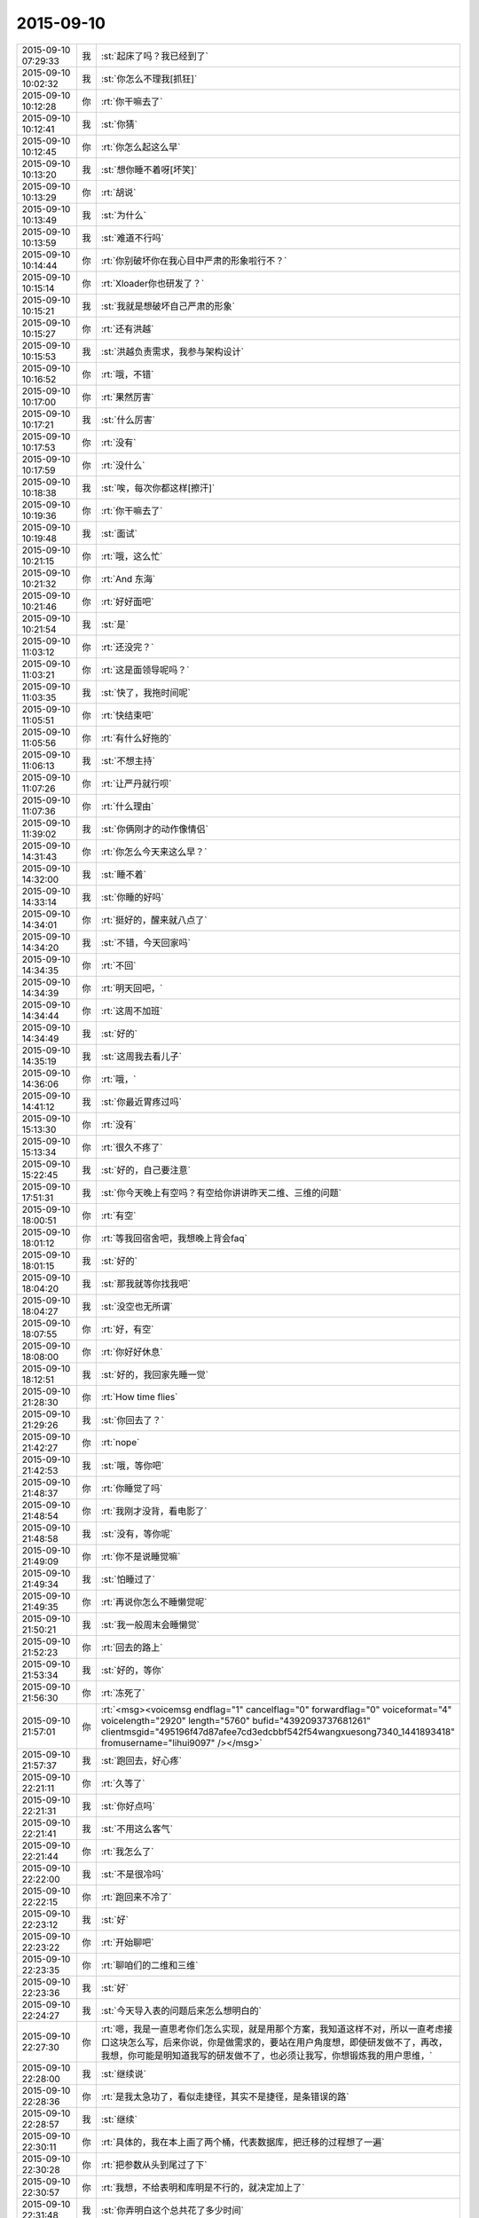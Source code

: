 2015-09-10
-------------

.. csv-table::
   :widths: 25, 1, 60

   2015-09-10 07:29:33,我,:st:`起床了吗？我已经到了`
   2015-09-10 10:02:32,我,:st:`你怎么不理我[抓狂]`
   2015-09-10 10:12:28,你,:rt:`你干嘛去了`
   2015-09-10 10:12:41,我,:st:`你猜`
   2015-09-10 10:12:45,你,:rt:`你怎么起这么早`
   2015-09-10 10:13:20,我,:st:`想你睡不着呀[坏笑]`
   2015-09-10 10:13:29,你,:rt:`胡说`
   2015-09-10 10:13:49,我,:st:`为什么`
   2015-09-10 10:13:59,我,:st:`难道不行吗`
   2015-09-10 10:14:44,你,:rt:`你别破坏你在我心目中严肃的形象啦行不？`
   2015-09-10 10:15:14,你,:rt:`Xloader你也研发了？`
   2015-09-10 10:15:21,我,:st:`我就是想破坏自己严肃的形象`
   2015-09-10 10:15:27,你,:rt:`还有洪越`
   2015-09-10 10:15:53,我,:st:`洪越负责需求，我参与架构设计`
   2015-09-10 10:16:52,你,:rt:`哦，不错`
   2015-09-10 10:17:00,你,:rt:`果然厉害`
   2015-09-10 10:17:21,我,:st:`什么厉害`
   2015-09-10 10:17:53,你,:rt:`没有`
   2015-09-10 10:17:59,你,:rt:`没什么`
   2015-09-10 10:18:38,我,:st:`唉，每次你都这样[擦汗]`
   2015-09-10 10:19:36,你,:rt:`你干嘛去了`
   2015-09-10 10:19:48,我,:st:`面试`
   2015-09-10 10:21:15,你,:rt:`哦，这么忙`
   2015-09-10 10:21:32,你,:rt:`And 东海`
   2015-09-10 10:21:46,你,:rt:`好好面吧`
   2015-09-10 10:21:54,我,:st:`是`
   2015-09-10 11:03:12,你,:rt:`还没完？`
   2015-09-10 11:03:21,你,:rt:`这是面领导呢吗？`
   2015-09-10 11:03:35,我,:st:`快了，我拖时间呢`
   2015-09-10 11:05:51,你,:rt:`快结束吧`
   2015-09-10 11:05:56,你,:rt:`有什么好拖的`
   2015-09-10 11:06:13,我,:st:`不想主持`
   2015-09-10 11:07:26,你,:rt:`让严丹就行呗`
   2015-09-10 11:07:36,你,:rt:`什么理由`
   2015-09-10 11:39:02,我,:st:`你俩刚才的动作像情侣`
   2015-09-10 14:31:43,你,:rt:`你怎么今天来这么早？`
   2015-09-10 14:32:00,我,:st:`睡不着`
   2015-09-10 14:33:14,我,:st:`你睡的好吗`
   2015-09-10 14:34:01,你,:rt:`挺好的，醒来就八点了`
   2015-09-10 14:34:20,我,:st:`不错，今天回家吗`
   2015-09-10 14:34:35,你,:rt:`不回`
   2015-09-10 14:34:39,你,:rt:`明天回吧，`
   2015-09-10 14:34:44,你,:rt:`这周不加班`
   2015-09-10 14:34:49,我,:st:`好的`
   2015-09-10 14:35:19,我,:st:`这周我去看儿子`
   2015-09-10 14:36:06,你,:rt:`哦，`
   2015-09-10 14:41:12,我,:st:`你最近胃疼过吗`
   2015-09-10 15:13:30,你,:rt:`没有`
   2015-09-10 15:13:34,你,:rt:`很久不疼了`
   2015-09-10 15:22:45,我,:st:`好的，自己要注意`
   2015-09-10 17:51:31,我,:st:`你今天晚上有空吗？有空给你讲讲昨天二维、三维的问题`
   2015-09-10 18:00:51,你,:rt:`有空`
   2015-09-10 18:01:12,你,:rt:`等我回宿舍吧，我想晚上背会faq`
   2015-09-10 18:01:15,我,:st:`好的`
   2015-09-10 18:04:20,我,:st:`那我就等你找我吧`
   2015-09-10 18:04:27,我,:st:`没空也无所谓`
   2015-09-10 18:07:55,你,:rt:`好，有空`
   2015-09-10 18:08:00,你,:rt:`你好好休息`
   2015-09-10 18:12:51,我,:st:`好的，我回家先睡一觉`
   2015-09-10 21:28:30,你,:rt:`How time flies`
   2015-09-10 21:29:26,我,:st:`你回去了？`
   2015-09-10 21:42:27,你,:rt:`nope`
   2015-09-10 21:42:53,我,:st:`哦，等你吧`
   2015-09-10 21:48:37,你,:rt:`你睡觉了吗`
   2015-09-10 21:48:54,你,:rt:`我刚才没背，看电影了`
   2015-09-10 21:48:58,我,:st:`没有，等你呢`
   2015-09-10 21:49:09,你,:rt:`你不是说睡觉嘛`
   2015-09-10 21:49:34,我,:st:`怕睡过了`
   2015-09-10 21:49:35,你,:rt:`再说你怎么不睡懒觉呢`
   2015-09-10 21:50:21,我,:st:`我一般周末会睡懒觉`
   2015-09-10 21:52:23,你,:rt:`回去的路上`
   2015-09-10 21:53:34,我,:st:`好的，等你`
   2015-09-10 21:56:30,你,:rt:`冻死了`
   2015-09-10 21:57:01,你,:rt:`<msg><voicemsg endflag="1" cancelflag="0" forwardflag="0" voiceformat="4" voicelength="2920" length="5760" bufid="4392093737681261" clientmsgid="495196f47d87afee7cd3edcbbf542f54wangxuesong7340_1441893418" fromusername="lihui9097" /></msg>`
   2015-09-10 21:57:37,我,:st:`跑回去，好心疼`
   2015-09-10 22:21:11,你,:rt:`久等了`
   2015-09-10 22:21:31,我,:st:`你好点吗`
   2015-09-10 22:21:41,我,:st:`不用这么客气`
   2015-09-10 22:21:44,你,:rt:`我怎么了`
   2015-09-10 22:22:00,我,:st:`不是很冷吗`
   2015-09-10 22:22:15,你,:rt:`跑回来不冷了`
   2015-09-10 22:23:12,我,:st:`好`
   2015-09-10 22:23:22,你,:rt:`开始聊吧`
   2015-09-10 22:23:35,你,:rt:`聊咱们的二维和三维`
   2015-09-10 22:23:36,我,:st:`好`
   2015-09-10 22:24:27,我,:st:`今天导入表的问题后来怎么想明白的`
   2015-09-10 22:27:30,你,:rt:`嗯，我是一直思考你们怎么实现，就是用那个方案，我知道这样不对，所以一直考虑接口这块怎么写，后来你说，你是做需求的，要站在用户角度想，即使研发做不了，再改，我想，你可能是明知道我写的研发做不了，也必须让我写，你想锻炼我的用户思维，`
   2015-09-10 22:28:00,我,:st:`继续说`
   2015-09-10 22:28:36,你,:rt:`是我太急功了，看似走捷径，其实不是捷径，是条错误的路`
   2015-09-10 22:28:57,我,:st:`继续`
   2015-09-10 22:30:11,你,:rt:`具体的，我在本上画了两个桶，代表数据库，把迁移的过程想了一遍`
   2015-09-10 22:30:28,你,:rt:`把参数从头到尾过了下`
   2015-09-10 22:30:57,你,:rt:`我想，不给表明和库明是不行的，就决定加上了`
   2015-09-10 22:31:48,我,:st:`你弄明白这个总共花了多少时间`
   2015-09-10 22:32:21,你,:rt:`你是说参数还是我说的用户思维`
   2015-09-10 22:32:32,我,:st:`参数`
   2015-09-10 22:32:43,你,:rt:`参数我昨天想的就差表明和库明了`
   2015-09-10 22:32:48,你,:rt:`今天补上了`
   2015-09-10 22:33:38,我,:st:`我昨天给你讲的时候曾经提到过表名，你还记得吗`
   2015-09-10 22:33:46,你,:rt:`本来昨天我就想加上的，可是旭明说，这是项目，让运维的自己建表去，我就犹豫了`
   2015-09-10 22:34:33,我,:st:`建表和你加表名有什么关系`
   2015-09-10 22:35:41,你,:rt:`运维的用这个工具`
   2015-09-10 22:36:15,我,:st:`所以说你是二维的思考方式`
   2015-09-10 22:36:24,我,:st:`不能抽象出来`
   2015-09-10 22:36:25,你,:rt:`我想在启动之前不给表名，`
   2015-09-10 22:36:55,我,:st:`你跟着我的思路慢慢来`
   2015-09-10 22:37:05,你,:rt:`好，你说吧`
   2015-09-10 22:37:13,我,:st:`首先你先想象一个金字塔`
   2015-09-10 22:37:30,你,:rt:`嗯`
   2015-09-10 22:37:38,我,:st:`塔尖就是最基本，最原始的需求`
   2015-09-10 22:37:51,我,:st:`把数据导出并导入`
   2015-09-10 22:38:22,你,:rt:`嗯`
   2015-09-10 22:38:23,我,:st:`这个是非常抽象的`
   2015-09-10 22:38:31,我,:st:`然后下一层`
   2015-09-10 22:38:47,我,:st:`第二层是塔尖的细化，非常少的细化`
   2015-09-10 22:39:07,你,:rt:`嗯`
   2015-09-10 22:39:16,我,:st:`把存在数据库里的数据导出并导入`
   2015-09-10 22:39:51,我,:st:`然后再下一层，数据库里面是什么组成的？`
   2015-09-10 22:39:56,我,:st:`库`
   2015-09-10 22:40:05,我,:st:`库由什么组成，表`
   2015-09-10 22:40:06,你,:rt:`表`
   2015-09-10 22:40:46,你,:rt:`嗯`
   2015-09-10 22:40:49,我,:st:`所以到第三层就是从库里导出数据`
   2015-09-10 22:41:03,你,:rt:`是`
   2015-09-10 22:41:04,我,:st:`到第四层就是从表里导出数据`
   2015-09-10 22:41:09,你,:rt:`是`
   2015-09-10 22:41:13,你,:rt:`很正确`
   2015-09-10 22:41:19,我,:st:`连起来就是从数据库的库里的表里导出数据`
   2015-09-10 22:41:33,我,:st:`然后对称到导入数据`
   2015-09-10 22:41:37,你,:rt:`对`
   2015-09-10 22:42:14,我,:st:`所以你看见的一句话实际上是分成好几层的`
   2015-09-10 22:42:35,你,:rt:`是，非常形象`
   2015-09-10 22:42:50,我,:st:`如果你是二维的，那么就得从前到后写`
   2015-09-10 22:43:03,我,:st:`那你一定会丢东西`
   2015-09-10 22:43:17,我,:st:`你的表名就是这么丢掉的`
   2015-09-10 22:43:38,你,:rt:`我也不知道我是怎么想的`
   2015-09-10 22:43:43,我,:st:`你还记得我说过的抽象`
   2015-09-10 22:43:50,你,:rt:`当然`
   2015-09-10 22:43:58,我,:st:`抽象就是要建立一个三维的金字塔`
   2015-09-10 22:44:17,你,:rt:`哦`
   2015-09-10 22:45:11,你,:rt:`然后呢，`
   2015-09-10 22:45:19,我,:st:`先找到最本质的东西，然后一点一点增加定语`
   2015-09-10 22:45:26,你,:rt:`我现在听懂了`
   2015-09-10 22:45:37,我,:st:`就是限制条件。或者叫约束`
   2015-09-10 22:45:45,我,:st:`随你怎么说`
   2015-09-10 22:45:46,你,:rt:`嗯`
   2015-09-10 22:45:51,你,:rt:`晕`
   2015-09-10 22:46:02,你,:rt:`然后异常也就出来了`
   2015-09-10 22:46:05,我,:st:`总之就是从上到下，一层比一层精确`
   2015-09-10 22:46:07,你,:rt:`很自然的`
   2015-09-10 22:46:11,我,:st:`对呀`
   2015-09-10 22:46:13,你,:rt:`对，是的`
   2015-09-10 22:46:22,你,:rt:`一层比一层精确`
   2015-09-10 22:46:31,我,:st:`而且因为是三维的，你还可以再上去`
   2015-09-10 22:46:38,我,:st:`就是重新抽象`
   2015-09-10 22:46:44,你,:rt:`其中有一层就是用户目标`
   2015-09-10 22:46:54,我,:st:`对`
   2015-09-10 22:47:06,你,:rt:`写到这一层其实就可以停止了`
   2015-09-10 22:47:19,我,:st:`不对`
   2015-09-10 22:47:20,你,:rt:`剩下的研发的自由发挥`
   2015-09-10 22:47:26,你,:rt:`啊`
   2015-09-10 22:47:32,你,:rt:`我以为是`
   2015-09-10 22:47:58,我,:st:`你想的太简单了`
   2015-09-10 22:48:22,我,:st:`中间有一层肯定是用户目标，但是不是明示的`
   2015-09-10 22:48:39,你,:rt:`所以编写有效用例里说的，写蓝天白云级用例是为用户目标级提供语境`
   2015-09-10 22:48:44,我,:st:`需要反反复复`
   2015-09-10 22:48:48,你,:rt:`对`
   2015-09-10 22:48:50,你,:rt:`是的`
   2015-09-10 22:48:58,你,:rt:`要需求挖掘`
   2015-09-10 22:49:06,你,:rt:`是`
   2015-09-10 22:49:07,我,:st:`逐渐找到用户目标的那一层`
   2015-09-10 22:49:14,你,:rt:`对`
   2015-09-10 22:49:25,你,:rt:`我在写的过程中有体会`
   2015-09-10 22:49:38,我,:st:`你想的时候需要从蓝天到深海都要想到`
   2015-09-10 22:49:51,你,:rt:`有的时候，丢掉的，研发测试的提出来的，其实也是用户很关心的`
   2015-09-10 22:50:09,我,:st:`从上到下，再从下到上，反复几次才能最终确定用户目标`
   2015-09-10 22:50:23,你,:rt:`是`
   2015-09-10 22:50:26,你,:rt:`说的对`
   2015-09-10 22:50:37,你,:rt:`而我有时候经常偷懒`
   2015-09-10 22:50:50,我,:st:`你总是一开始就冲着用户目标去里`
   2015-09-10 22:51:03,你,:rt:`有时候会真想不到`
   2015-09-10 22:51:12,我,:st:`老是想一次就把用户目标写出来`
   2015-09-10 22:51:27,你,:rt:`而且我一直以为，深海级是不用想的`
   2015-09-10 22:51:36,我,:st:`所以你就会非常纠结细节`
   2015-09-10 22:51:54,我,:st:`没有深海你怎么知道海平面`
   2015-09-10 22:52:12,你,:rt:`对`
   2015-09-10 22:53:15,你,:rt:`这些话，你为什么不当面跟我说`
   2015-09-10 22:53:39,我,:st:`我昨天就和你说了`
   2015-09-10 22:53:52,我,:st:`你压根就不跟着我的思路`
   2015-09-10 22:53:57,你,:rt:`如果思路对了，即使有问题，也很清楚，问题具体出现在哪个水平上`
   2015-09-10 22:54:15,我,:st:`就和今天一样，说一半你就不知道跑哪去了`
   2015-09-10 22:54:16,你,:rt:`你昨天是这么跟我说的吗？`
   2015-09-10 22:54:28,你,:rt:`我哪跑了？`
   2015-09-10 22:54:44,我,:st:`先说今天你是不是跑了`
   2015-09-10 22:55:37,你,:rt:`没有`
   2015-09-10 22:55:42,你,:rt:`还在呢嘛`
   2015-09-10 22:56:16,我,:st:`说一半你就接严丹的话茬`
   2015-09-10 22:56:39,你,:rt:`逗你玩呢`
   2015-09-10 22:56:56,我,:st:`昨天你也差不多`
   2015-09-10 22:57:10,我,:st:`我先告诉你要抓住用户的基本需求`
   2015-09-10 22:57:28,我,:st:`然后想用户会怎么干`
   2015-09-10 22:57:35,我,:st:`一点一点细化`
   2015-09-10 22:57:36,你,:rt:`咱们已经好久没像昨天那么交流了`
   2015-09-10 22:57:47,你,:rt:`我还以为你说两句就走呢`
   2015-09-10 22:57:52,你,:rt:`我有点着急`
   2015-09-10 22:57:58,我,:st:`所以我以前交给你的就都忘了`
   2015-09-10 22:58:45,我,:st:`以后我和你说的会越来越少`
   2015-09-10 22:59:02,我,:st:`尽量要你自己去完成`
   2015-09-10 22:59:44,你,:rt:`可是我还不会走呢，你就不扶我了`
   2015-09-10 22:59:54,你,:rt:`我可不是会摔跟头嘛`
   2015-09-10 23:00:32,我,:st:`基本的道理我已经全教给你了`
   2015-09-10 23:00:48,我,:st:`剩下的就是你自己摸索了`
   2015-09-10 23:01:15,你,:rt:`道理我也得会用啊，`
   2015-09-10 23:01:20,我,:st:`所谓是否领进门，修行在个人`
   2015-09-10 23:01:35,我,:st:`师傅领进门，修行在个人`
   2015-09-10 23:02:07,你,:rt:`我现在还不会用，或者用不好，你也知道，有些话，就那么几个字，你说出来，我一听，然后等真正领悟还得有段时间，`
   2015-09-10 23:02:17,我,:st:`要想会用有两个办法`
   2015-09-10 23:02:24,你,:rt:`我这么说不是我粘着你，非得手把手教我，`
   2015-09-10 23:02:39,我,:st:`一个笨办法就是不停的写，写多了就知道了`
   2015-09-10 23:02:49,我,:st:`这就是所谓的经验`
   2015-09-10 23:03:03,我,:st:`不懂也懂了`
   2015-09-10 23:04:10,我,:st:`就是需要时间，甚至是很长的时间`
   2015-09-10 23:04:50,你,:rt:`就像这次，冥冥中就是有安排，本来我觉得领悟到了一点，然后这么多日子的融汇，走歪了，你及时纠正我，我发现比以前领悟的好像更多了`
   2015-09-10 23:05:00,我,:st:`好处是门槛低，只要肯吃苦就一定有收获`
   2015-09-10 23:05:33,你,:rt:`可是，如果没有这次，一直是以前那种项目，我可能还会越走越歪，歪到回不来了`
   2015-09-10 23:06:06,我,:st:`还有另外一个办法`
   2015-09-10 23:06:15,你,:rt:`你先说`
   2015-09-10 23:06:31,我,:st:`门槛会高很多，不是每个人都能过的`
   2015-09-10 23:06:54,我,:st:`就是所谓的修炼、悟道`
   2015-09-10 23:07:14,你,:rt:`怎么修啊`
   2015-09-10 23:07:15,我,:st:`触类旁通`
   2015-09-10 23:07:24,你,:rt:`哦`
   2015-09-10 23:07:44,我,:st:`比如我用金字塔做比喻`
   2015-09-10 23:08:13,我,:st:`你记不记得我说过组织机构也是金字塔的`
   2015-09-10 23:08:22,你,:rt:`是`
   2015-09-10 23:08:25,我,:st:`软件设计也是金字塔的`
   2015-09-10 23:08:50,你,:rt:`这个没听过`
   2015-09-10 23:08:51,我,:st:`这就叫触类旁通`
   2015-09-10 23:09:07,你,:rt:`也就是，金字塔是个经典模型`
   2015-09-10 23:09:14,我,:st:`你听过我讲设计吗`
   2015-09-10 23:09:33,你,:rt:`说实话，我当时一点没听懂`
   2015-09-10 23:09:42,你,:rt:`跟天书一模一样`
   2015-09-10 23:09:54,你,:rt:`只是试着去听`
   2015-09-10 23:09:55,我,:st:`是不是自顶向下`
   2015-09-10 23:10:07,我,:st:`从一个到多个`
   2015-09-10 23:10:13,你,:rt:`是`
   2015-09-10 23:10:43,我,:st:`还有人类的需求金字塔`
   2015-09-10 23:10:54,你,:rt:`需求确实是`
   2015-09-10 23:11:29,我,:st:`再给你做一个联系，仔细听好了`
   2015-09-10 23:11:35,你,:rt:`嗯`
   2015-09-10 23:12:14,我,:st:`金字塔是一个三维模型，塔尖是一个点，其他各个层都是一个面`
   2015-09-10 23:12:16,你,:rt:`正在认真听，认真思考`
   2015-09-10 23:12:26,你,:rt:`恩`
   2015-09-10 23:12:44,我,:st:`所以是从一中产生其他`
   2015-09-10 23:13:25,你,:rt:`接着说`
   2015-09-10 23:13:30,我,:st:`有没有什么联想？`
   2015-09-10 23:13:43,你,:rt:`人类吗？`
   2015-09-10 23:13:58,我,:st:`万物生太极，太极生两仪，两仪生四象，四象生八卦`
   2015-09-10 23:14:07,我,:st:`这个是什么？`
   2015-09-10 23:14:24,你,:rt:`不知道`
   2015-09-10 23:14:30,你,:rt:`易经？`
   2015-09-10 23:14:33,我,:st:`一就是太极`
   2015-09-10 23:14:49,你,:rt:`但是这里的点是太极？`
   2015-09-10 23:14:55,我,:st:`塔尖是太极`
   2015-09-10 23:15:06,我,:st:`第一层是两仪`
   2015-09-10 23:15:16,我,:st:`第二层是四象`
   2015-09-10 23:15:28,我,:st:`依此类推`
   2015-09-10 23:15:30,你,:rt:`八卦后边呢？`
   2015-09-10 23:15:42,我,:st:`就是整个世界呀`
   2015-09-10 23:15:51,你,:rt:`太极是什么东西`
   2015-09-10 23:15:57,你,:rt:`就是一个点`
   2015-09-10 23:16:05,我,:st:`你可以这么理解`
   2015-09-10 23:16:27,你,:rt:`点里有两仪是吧`
   2015-09-10 23:16:31,我,:st:`就是事物或者说世界的最本质的东西`
   2015-09-10 23:16:35,你,:rt:`哇塞，太形象了`
   2015-09-10 23:16:41,你,:rt:`是`
   2015-09-10 23:17:00,你,:rt:`本质真的太少了`
   2015-09-10 23:17:22,我,:st:`结合刚才给你说的需求`
   2015-09-10 23:17:51,我,:st:`所以中国古人修道就是要找太极`
   2015-09-10 23:17:56,我,:st:`找本质`
   2015-09-10 23:18:00,你,:rt:`哦`
   2015-09-10 23:18:11,你,:rt:`原来是这样`
   2015-09-10 23:18:14,我,:st:`只要找到本质，就掌握了万物`
   2015-09-10 23:18:20,你,:rt:`是`
   2015-09-10 23:18:43,我,:st:`这就是第二个方法`
   2015-09-10 23:18:50,你,:rt:`恩`
   2015-09-10 23:19:15,你,:rt:`这个也是你教的，不是我自己想的`
   2015-09-10 23:19:16,我,:st:`反过来说`
   2015-09-10 23:19:24,你,:rt:`恩，你说吧`
   2015-09-10 23:20:00,我,:st:`这个世界的很多东西也是可以用提炼需求的方式来理解的`
   2015-09-10 23:20:37,我,:st:`比如我和你说过，婚姻的本质与爱情无关，是经济学`
   2015-09-10 23:20:53,你,:rt:`恩`
   2015-09-10 23:21:09,你,:rt:`这一点，更不好理解，说真的`
   2015-09-10 23:21:25,我,:st:`就是因为婚姻的需求是为了养活下一代`
   2015-09-10 23:22:21,我,:st:`如果不需要养活后代，那就不需要现在这种婚姻形式`
   2015-09-10 23:22:37,我,:st:`实际上生物界确实是这个样子`
   2015-09-10 23:22:55,你,:rt:`等`
   2015-09-10 23:23:05,你,:rt:`你说的上边那两句话`
   2015-09-10 23:23:25,你,:rt:`这个逻辑链我都穿不起来`
   2015-09-10 23:23:40,你,:rt:`第一句，婚姻的本质是养活下一代`
   2015-09-10 23:23:45,我,:st:`你知道鱼类是怎么繁殖的吗？`
   2015-09-10 23:23:53,你,:rt:`婚姻的需求`
   2015-09-10 23:23:56,你,:rt:`打错了`
   2015-09-10 23:24:08,你,:rt:`鱼产卵`
   2015-09-10 23:24:23,我,:st:`然后就不管了对吧`
   2015-09-10 23:24:30,你,:rt:`恩`
   2015-09-10 23:24:55,我,:st:`你看过这么繁殖的鱼会组成家庭吗？`
   2015-09-10 23:25:02,你,:rt:`没有`
   2015-09-10 23:25:08,我,:st:`对了`
   2015-09-10 23:25:17,你,:rt:`很多动物都没有家庭`
   2015-09-10 23:25:23,你,:rt:`比如猫狗`
   2015-09-10 23:25:49,我,:st:`这种鱼一般都是集体生活，上万条一起迁移`
   2015-09-10 23:25:57,你,:rt:`恩`
   2015-09-10 23:26:02,我,:st:`你关注的还是形式`
   2015-09-10 23:26:11,你,:rt:`你接着说`
   2015-09-10 23:26:16,你,:rt:`我正在想`
   2015-09-10 23:26:53,我,:st:`他们没有抚养的行为，只有生殖的行为`
   2015-09-10 23:27:13,你,:rt:`恩`
   2015-09-10 23:27:18,我,:st:`所以没有必要组成家庭，因为没有孩子`
   2015-09-10 23:27:30,你,:rt:`是`
   2015-09-10 23:27:56,我,:st:`你顺着生物进化树走`
   2015-09-10 23:28:09,你,:rt:`哺乳类`
   2015-09-10 23:28:33,我,:st:`当抚养孩子的成本还比较低时，基本上都是由母亲抚养`
   2015-09-10 23:28:40,我,:st:`不需要父亲`
   2015-09-10 23:28:53,你,:rt:`是哦`
   2015-09-10 23:29:03,我,:st:`所以这个阶段所谓的爱情只是生殖需求`
   2015-09-10 23:29:29,你,:rt:`明白了`
   2015-09-10 23:29:32,我,:st:`但是当孩子需要较长的时间成长，那么就需要父亲的参与了`
   2015-09-10 23:29:54,我,:st:`这时候就需要有维系的手段`
   2015-09-10 23:30:10,我,:st:`亲情是一种，而婚姻是另一种`
   2015-09-10 23:30:17,你,:rt:`爱情也是进化中，为了达到生殖目的的手段`
   2015-09-10 23:30:24,我,:st:`对了`
   2015-09-10 23:30:34,我,:st:`我就说你很聪明`
   2015-09-10 23:31:25,你,:rt:`所以有了孩子就基本没爱情了，但是为了更多的孩子，还会保留一部分爱情`
   2015-09-10 23:31:40,你,:rt:`其实什么爱情，就是化学物质`
   2015-09-10 23:31:43,我,:st:`这部分爱情实际上是亲情`
   2015-09-10 23:31:48,我,:st:`对`
   2015-09-10 23:31:59,你,:rt:`太逗了`
   2015-09-10 23:32:32,我,:st:`从遗传的角度讲，爱情应该是发散的`
   2015-09-10 23:32:47,我,:st:`或者说是多角的`
   2015-09-10 23:32:54,你,:rt:`比如，一个男生看上一个女生，各种表现都是一个目的，生孩子，人类也是自然的棋子`
   2015-09-10 23:33:04,我,:st:`对了`
   2015-09-10 23:33:16,你,:rt:`我晕`
   2015-09-10 23:33:35,我,:st:`女生也是一样的`
   2015-09-10 23:33:39,你,:rt:`是`
   2015-09-10 23:33:53,你,:rt:`哇哦`
   2015-09-10 23:34:00,我,:st:`只是女性要承担生育的大部分，所以行为会不一样`
   2015-09-10 23:34:14,你,:rt:`为什么？`
   2015-09-10 23:34:28,我,:st:`女性更需要安稳`
   2015-09-10 23:35:16,你,:rt:`那行为不一样指什么？`
   2015-09-10 23:35:33,我,:st:`我刚才说爱情是多角的，你明白吗`
   2015-09-10 23:35:49,你,:rt:`不明白，是性取向吗？`
   2015-09-10 23:36:18,我,:st:`不是，爱情就是要出轨`
   2015-09-10 23:36:38,我,:st:`就是要脚踩几只船`
   2015-09-10 23:37:03,我,:st:`从遗传学讲这是具有优势的`
   2015-09-10 23:37:13,你,:rt:`这也是大自然为了繁衍的手段`
   2015-09-10 23:37:36,我,:st:`你也可以这么理解，单一的爱情导致后代较少，基因也少`
   2015-09-10 23:37:50,我,:st:`所以现在大多数人应该是多角的`
   2015-09-10 23:37:55,你,:rt:`所以，出轨会比不出轨更吸引人`
   2015-09-10 23:38:02,我,:st:`对了`
   2015-09-10 23:38:15,你,:rt:`这是自然鼓励出轨的表现`
   2015-09-10 23:38:18,我,:st:`你抓住重点了，“更吸引人”`
   2015-09-10 23:38:28,我,:st:`没错`
   2015-09-10 23:38:43,我,:st:`但是问题来了`
   2015-09-10 23:38:53,你,:rt:`都是手段，跟爱情的化学物质一样`
   2015-09-10 23:39:00,我,:st:`女性要承担生育的大部分`
   2015-09-10 23:39:19,我,:st:`那么和男性就出现的不对称`
   2015-09-10 23:39:27,你,:rt:`是`
   2015-09-10 23:39:41,我,:st:`如何保持这种对称性呢`
   2015-09-10 23:39:54,我,:st:`只能从其他方面平衡`
   2015-09-10 23:40:07,你,:rt:`女性不出轨`
   2015-09-10 23:40:17,我,:st:`不对`
   2015-09-10 23:40:24,你,:rt:`你接着说`
   2015-09-10 23:40:29,我,:st:`是想办法不让男性出轨`
   2015-09-10 23:40:38,你,:rt:`啊`
   2015-09-10 23:40:41,你,:rt:`哈哈`
   2015-09-10 23:40:54,我,:st:`因为男性出轨的成本太低`
   2015-09-10 23:41:12,我,:st:`所以只能是预防为主`
   2015-09-10 23:41:28,你,:rt:`这点不好理解`
   2015-09-10 23:42:10,我,:st:`你可以这么看，女性的第二性征比男性的明显就是因为这个原因`
   2015-09-10 23:42:21,你,:rt:`不让男人出轨带给女人的平衡这点不好理解`
   2015-09-10 23:42:42,你,:rt:`啥叫第二性征？`
   2015-09-10 23:42:54,你,:rt:`我忘了，好像知道点`
   2015-09-10 23:42:57,我,:st:`外形`
   2015-09-10 23:43:11,我,:st:`小孩从外形上机会没区别`
   2015-09-10 23:43:22,我,:st:`青春期以后区别就非常大了`
   2015-09-10 23:43:48,你,:rt:`你是说，女人第二性征明显是为了吸引男人，`
   2015-09-10 23:43:56,我,:st:`第一性征指的是生殖系统的区别`
   2015-09-10 23:43:59,你,:rt:`防止男人出轨`
   2015-09-10 23:44:13,我,:st:`第二性征指的是体貌上的区别`
   2015-09-10 23:44:23,你,:rt:`第二性征是啥啊`
   2015-09-10 23:44:34,你,:rt:`比如曲线之类的？`
   2015-09-10 23:44:38,我,:st:`比如说乳房`
   2015-09-10 23:44:43,你,:rt:`哦`
   2015-09-10 23:44:46,我,:st:`声音`
   2015-09-10 23:44:52,我,:st:`行为`
   2015-09-10 23:45:02,你,:rt:`哦，就是为了吸引男人呗`
   2015-09-10 23:45:13,我,:st:`为什么女汉子显得那么不协调`
   2015-09-10 23:45:19,你,:rt:`哈哈`
   2015-09-10 23:46:19,我,:st:`道德、婚姻、法律之类的是人类的发明`
   2015-09-10 23:46:23,你,:rt:`女人出现第二性征是为了吸引男人，是降低男人出轨的手段？`
   2015-09-10 23:46:27,你,:rt:`恩`
   2015-09-10 23:46:37,你,:rt:`是文明的产品`
   2015-09-10 23:46:52,我,:st:`你说的非常对`
   2015-09-10 23:46:54,你,:rt:`与自然相违背，是秩序`
   2015-09-10 23:47:07,我,:st:`是`
   2015-09-10 23:47:10,你,:rt:`可是`
   2015-09-10 23:47:20,我,:st:`这里面也有其他情况`
   2015-09-10 23:47:45,我,:st:`你说`
   2015-09-10 23:48:17,你,:rt:`女人进化成这样，不但自己进化，其他女人也进化，自己的男人看到别的女人，爱自己好的，岂不是更爱出轨了`
   2015-09-10 23:48:22,你,:rt:`除非`
   2015-09-10 23:48:37,你,:rt:`吸引男人出轨的不仅仅是外表`
   2015-09-10 23:48:46,我,:st:`对`
   2015-09-10 23:49:02,我,:st:`人类还进化出了感情`
   2015-09-10 23:49:03,你,:rt:`男人对女人外表的向往，是动物性`
   2015-09-10 23:49:19,你,:rt:`非人性`
   2015-09-10 23:49:26,我,:st:`是`
   2015-09-10 23:49:32,你,:rt:`你接着说吧，一会我又跑偏了`
   2015-09-10 23:49:49,我,:st:`你知道大象吧`
   2015-09-10 23:49:58,你,:rt:`说到道德婚姻法律了`
   2015-09-10 23:50:08,你,:rt:`大象工会吗？`
   2015-09-10 23:50:15,我,:st:`公象也会抚养小象`
   2015-09-10 23:50:25,我,:st:`我说的是动物`
   2015-09-10 23:50:29,你,:rt:`不是[尴尬]`
   2015-09-10 23:50:33,你,:rt:`恩`
   2015-09-10 23:50:40,你,:rt:`接着说`
   2015-09-10 23:50:54,我,:st:`你也知道大象是一种感情丰富的动物`
   2015-09-10 23:51:24,我,:st:`这种感情就是维系家庭的纽带，或者说是阻止公象出轨的手段`
   2015-09-10 23:51:43,我,:st:`人类社会也类似`
   2015-09-10 23:51:53,你,:rt:`啊，我不是大象，不知道他们感情这么丰富捏`
   2015-09-10 23:52:19,我,:st:`父亲对孩子的感情会干扰男性的雄性激素`
   2015-09-10 23:52:29,你,:rt:`真的吗？`
   2015-09-10 23:52:33,我,:st:`导致他们性欲下降`
   2015-09-10 23:52:43,你,:rt:`哇哦`
   2015-09-10 23:52:51,你,:rt:`感情就是亲情吗？`
   2015-09-10 23:52:55,你,:rt:`有爱情吗？`
   2015-09-10 23:52:58,我,:st:`不全是`
   2015-09-10 23:53:03,我,:st:`没有`
   2015-09-10 23:53:15,你,:rt:`爱情是出轨的`
   2015-09-10 23:53:16,我,:st:`爱情就是激素导致的`
   2015-09-10 23:53:22,我,:st:`对`
   2015-09-10 23:53:45,你,:rt:`亲情不是激素，是本能？`
   2015-09-10 23:54:02,我,:st:`对，是人类进化出来的`
   2015-09-10 23:54:31,你,:rt:`真好玩`
   2015-09-10 23:54:42,我,:st:`但是这里面依然有对应关系`
   2015-09-10 23:54:56,我,:st:`就是男孩喜欢妈妈，女孩喜欢爸爸`
   2015-09-10 23:55:07,你,:rt:`为什么`
   2015-09-10 23:55:21,我,:st:`反过来也对，就是爸爸和女孩亲，妈妈和男孩亲`
   2015-09-10 23:55:31,我,:st:`性的吸引力`
   2015-09-10 23:55:43,你,:rt:`啊，这也有？`
   2015-09-10 23:56:03,我,:st:`本能是不能区分这么高级的概念的`
   2015-09-10 23:56:37,我,:st:`就像膝跳反射`
   2015-09-10 23:56:45,你,:rt:`那为什么会有男孩亲妈妈这种表现形式呢`
   2015-09-10 23:56:58,你,:rt:`是性的进化的bug吗`
   2015-09-10 23:57:20,你,:rt:`有好处吗？`
   2015-09-10 23:57:23,我,:st:`也不是，你可以理解为一种学习吧`
   2015-09-10 23:57:39,你,:rt:`为了长大后找对象`
   2015-09-10 23:57:58,我,:st:`在没有知识体系之前，这是一种传承知识的方式`
   2015-09-10 23:58:00,我,:st:`对`
   2015-09-10 23:58:05,你,:rt:`女孩子找个像爸爸的`
   2015-09-10 23:58:09,我,:st:`保持竞争力`
   2015-09-10 23:58:16,你,:rt:`男孩子找个像妈妈的`
   2015-09-10 23:58:49,你,:rt:`让男孩了解母亲，从而了解女人`
   2015-09-10 23:58:54,你,:rt:`明白了`
   2015-09-10 23:59:40,你,:rt:`怎么不说了`
   2015-09-10 23:59:48,你,:rt:`困了吗？`
   2015-09-10 23:59:54,我,:st:`你说的都对`